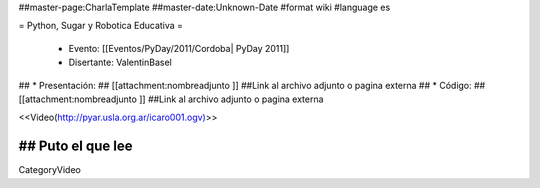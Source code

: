 ##master-page:CharlaTemplate
##master-date:Unknown-Date
#format wiki
#language es

= Python, Sugar y Robotica Educativa =

 * Evento: [[Eventos/PyDay/2011/Cordoba| PyDay 2011]]
 * Disertante: ValentinBasel
## * Presentación: 
## [[attachment:nombreadjunto ]] ##Link al archivo adjunto o pagina externa 
## * Código: 
## [[attachment:nombreadjunto ]] ##Link al archivo adjunto o pagina externa 


<<Video(http://pyar.usla.org.ar/icaro001.ogv)>>   

## Puto el que lee
----
CategoryVideo
